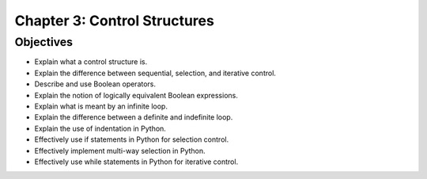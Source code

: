 *******************************
 Chapter 3: Control Structures
*******************************



Objectives
==========
* Explain what a control structure is.
* Explain the difference between sequential, selection, and iterative control.
* Describe and use Boolean operators.
* Explain the notion of logically equivalent Boolean expressions.
* Explain what is meant by an infinite loop.
* Explain the difference between a definite and indefinite loop.
* Explain the use of indentation in Python.
* Effectively use if statements in Python for selection control.
* Effectively implement multi-way selection in Python.
* Effectively use while statements in Python for iterative control.
